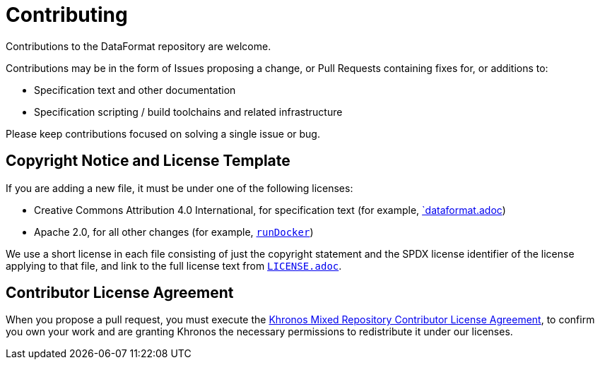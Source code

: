 // Copyright 2020-2024 The Khronos Group Inc.
// SPDX-License-Identifier: CC-BY-4.0

= Contributing

Contributions to the DataFormat repository are welcome.

Contributions may be in the form of Issues proposing a change, or Pull
Requests containing fixes for, or additions to:

  * Specification text and other documentation
  * Specification scripting / build toolchains and related infrastructure

Please keep contributions focused on solving a single issue or bug.


== Copyright Notice and License Template

If you are adding a new file, it must be under one of the following
licenses:

  * Creative Commons Attribution 4.0 International, for specification text
    (for example, link:dataformat.adoc[`dataformat.adoc])
  * Apache 2.0, for all other changes (for example,
    link:scripts/runDocker[`runDocker`])

We use a short license in each file consisting of just the copyright
statement and the SPDX license identifier of the license applying to that
file, and link to the full license text from
link:LICENSE.adoc[`LICENSE.adoc`].


== Contributor License Agreement

When you propose a pull request, you must execute the
link:https://www.khronos.org/legal/Khronos_mixed_repository_CLA[Khronos
Mixed Repository Contributor License Agreement], to confirm you own your
work and are granting Khronos the necessary permissions to redistribute it
under our licenses.
